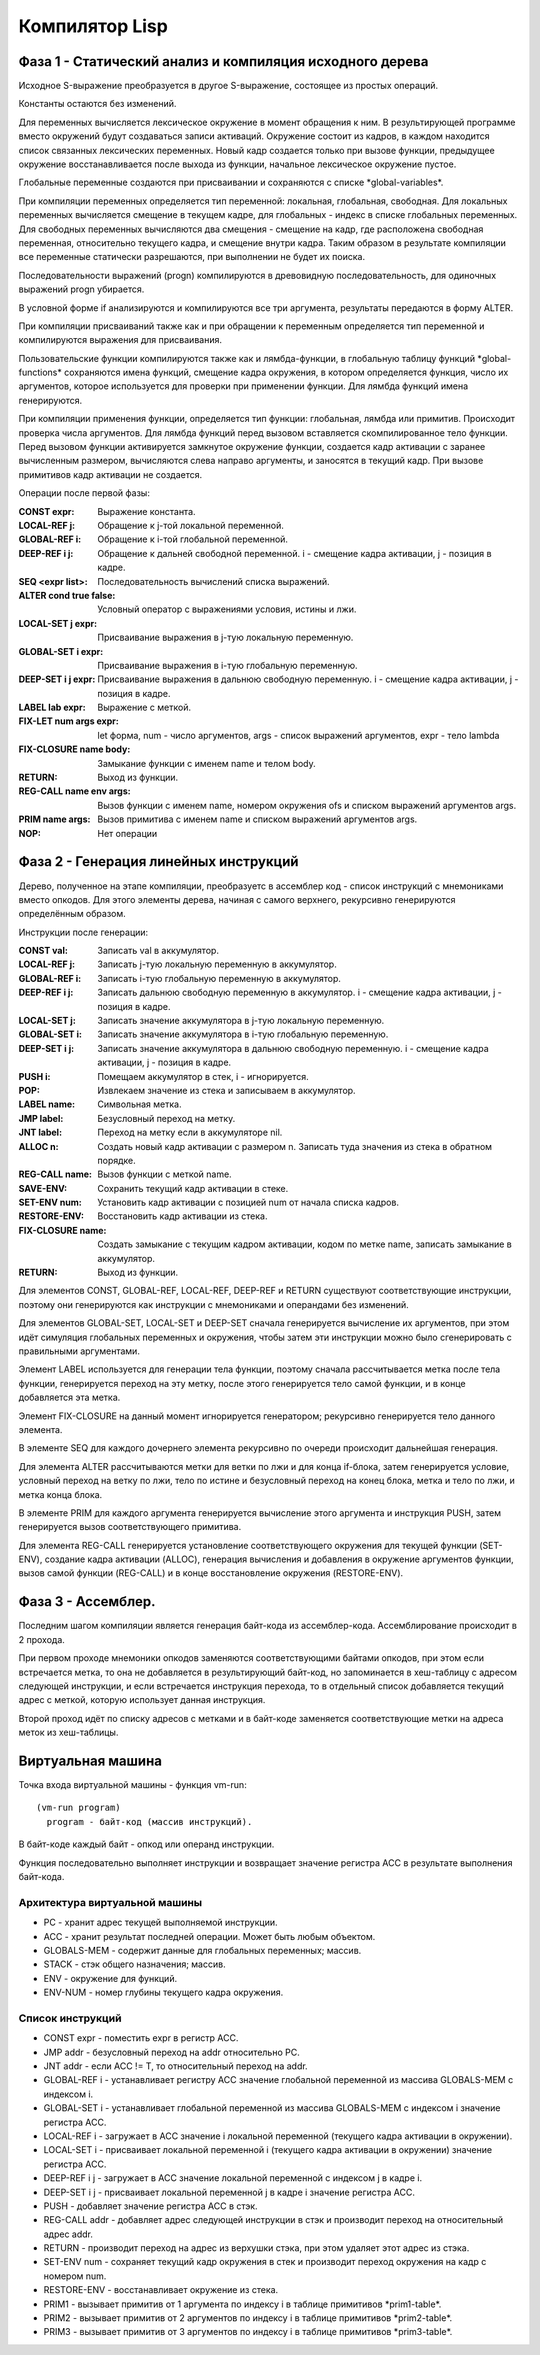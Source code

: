 Компилятор Lisp
==============================

Фаза 1 - Статический анализ и компиляция исходного дерева
---------------------------------------------------------

Исходное S-выражение преобразуется в другое S-выражение, состоящее из простых операций.

Константы остаются без изменений.

Для переменных вычисляется лексическое окружение в момент обращения к ним. В результирующей программе вместо окружений будут создаваться записи активаций. Окружение состоит из кадров, в каждом находится список связанных лексических переменных. Новый кадр создается только при вызове функции, предыдущее окружение восстанавливается после выхода из функции, начальное лексическое окружение пустое.

Глобальные переменные создаются при присваивании и сохраняются с списке \*global-variables\*.

При компиляции переменных определяется тип переменной: локальная, глобальная, свободная. Для локальных переменных вычисляется смещение в текущем кадре, для глобальных - индекс в списке глобальных переменных. Для свободных переменных вычисляются два смещения - смещение на кадр, где расположена свободная переменная, относительно текущего кадра, и смещение внутри кадра. Таким образом в результате компиляции все переменные статически разрешаются, при выполнении не будет их поиска.

Последовательности выражений (progn) компилируются в древовидную последовательность, для одиночных выражений progn убирается.

В условной форме if анализируются и компилируются все три аргумента, результаты передаются в форму ALTER.

При компиляции присваиваний также как и при обращении к переменным определяется тип переменной и компилируются выражения для присваивания.

Пользовательские функции компилируются также как и лямбда-функции, в глобальную таблицу функций \*global-functions\* сохраняются имена функций, смещение кадра окружения, в котором определяется функция, число их аргументов, которое используется для проверки при применении функции. Для лямбда функций имена генерируются.

При компиляции применения функции, определяется тип функции: глобальная, лямбда или примитив. Происходит проверка числа аргументов. Для лямбда функций перед вызовом вставляется скомпилированное тело функции. Перед вызовом функции активируется замкнутое окружение функции, создается кадр активации с заранее вычисленным размером, вычисляются слева направо аргументы, и заносятся в текущий кадр. При вызове примитивов кадр активации не создается.

Операции после первой фазы:

:CONST expr: Выражение константа.
:LOCAL-REF j: Обращение к j-той локальной переменной.
:GLOBAL-REF i: Обращение к i-той глобальной переменной.
:DEEP-REF i j: Обращение к дальней свободной переменной.
	       i - смещение кадра активации, j - позиция в кадре.
:SEQ <expr list>: Последовательность вычислений списка выражений.
:ALTER cond true false: Условный оператор с выражениями условия, истины и лжи.
:LOCAL-SET j expr: Присваивание выражения в j-тую локальную переменную.
:GLOBAL-SET i expr: Присваивание выражения в i-тую глобальную переменную.
:DEEP-SET i j expr: Присваивание выражения в дальнюю свободную переменную.
	       i - смещение кадра активации, j - позиция в кадре.
:LABEL lab expr: Выражение с меткой.
:FIX-LET num args expr: let форма, num - число аргументов, args - список выражений аргументов, expr - тело lambda
:FIX-CLOSURE name body: Замыкание функции с именем name и телом body.
:RETURN: Выход из функции.
:REG-CALL name env args: Вызов функции с именем name, номером окружения ofs и списком выражений аргументов args.
:PRIM name args: Вызов примитива с именем name и списком выражений аргументов args.
:NOP: Нет операции

Фаза 2 - Генерация линейных инструкций
--------------------------------------

Дерево, полученное на этапе компиляции, преобразуетс в ассемблер код - список инструкций с мнемониками вместо опкодов. Для этого элементы дерева, начиная с самого верхнего, рекурсивно генерируются определённым образом.

Инструкции после генерации:

:CONST val: Записать val в аккумулятор.
:LOCAL-REF j: Записать j-тую локальную переменную в аккумулятор.
:GLOBAL-REF i: Записать i-тую глобальную переменную в аккумулятор.
:DEEP-REF i j: Записать дальнюю свободную переменную в аккумулятор.
	       i - смещение кадра активации, j - позиция в кадре.
:LOCAL-SET j: Записать значение аккумулятора в j-тую локальную переменную.
:GLOBAL-SET i: Записать значение аккумулятора в i-тую глобальную переменную.
:DEEP-SET i j: Записать значение аккумулятора в дальнюю свободную переменную.
	       i - смещение кадра активации, j - позиция в кадре.
:PUSH i: Помещаем аккумулятор в стек, i - игнорируется.
:POP: Извлекаем значение из стека и записываем в аккумулятор.
:LABEL name: Символьная метка.
:JMP label: Безусловный переход на метку.
:JNT label: Переход на метку если в аккумуляторе nil.
:ALLOC n: Создать новый кадр активации с размером n.
	  Записать туда значения из стека в обратном порядке.
:REG-CALL name: Вызов функции с меткой name.
:SAVE-ENV: Сохранить текущий кадр активации в стеке.
:SET-ENV num: Установить кадр активации с позицией num от начала списка кадров.
:RESTORE-ENV: Восстановить кадр активации из стека.
:FIX-CLOSURE name: Создать замыкание с текущим кадром активации,
		   кодом по метке name, записать замыкание в аккумулятор.
:RETURN: Выход из функции.

Для элементов CONST, GLOBAL-REF, LOCAL-REF, DEEP-REF и RETURN существуют соответствующие инструкции, поэтому они генерируются как инструкции с мнемониками и операндами без изменений.

Для элементов GLOBAL-SET, LOCAL-SET и DEEP-SET сначала генерируется вычисление их аргументов, при этом идёт симуляция глобальных переменных и окружения, чтобы затем эти инструкции можно было сгенерировать с правильными аргументами.

Элемент LABEL используется для генерации тела функции, поэтому сначала рассчитывается метка после тела функции, генерируется переход на эту метку, после этого генерируется тело самой функции, и в конце добавляется эта метка.

Элемент FIX-CLOSURE на данный момент игнорируется генератором; рекурсивно генерируется тело данного элемента.

В элементе SEQ для каждого дочернего элемента рекурсивно по очереди происходит дальнейшая генерация.

Для элемента ALTER рассчитываются метки для ветки по лжи и для конца if-блока, затем генерируется условие, условный переход на ветку по лжи, тело по истине и безусловный переход на конец блока, метка и тело по лжи, и метка конца блока.

В элементе PRIM для каждого аргумента генерируется вычисление этого аргумента и инструкция PUSH, затем генерируется вызов соответствующего примитива.

Для элемента REG-CALL генерируется установление соответствующего окружения для текущей функции (SET-ENV), создание кадра активации (ALLOC), генерация вычисления и добавления в окружение аргументов функции, вызов самой функции (REG-CALL) и в конце восстановление окружения (RESTORE-ENV).

Фаза 3 - Ассемблер.
-------------------

Последним шагом компиляции является генерация байт-кода из ассемблер-кода. Ассемблирование происходит в 2 прохода.

При первом проходе мнемоники опкодов заменяются соответствующими байтами опкодов, при этом если встречается метка, то она не добавляется в результирующий байт-код, но запоминается в хеш-таблицу c адресом следующей инструкции, и если встречается инструкция перехода, то в отдельный список добавляется текущий адрес с меткой, которую использует данная инструкция.

Второй проход идёт по списку адресов с метками и в байт-коде заменяется соответствующие метки на адреса меток из хеш-таблицы.

Виртуальная машина
------------------------------

Точка входа виртуальной машины - функция vm-run:

::

  (vm-run program)
    program - байт-код (массив инструкций).

В байт-коде каждый байт - опкод или операнд инструкции.

Функция последовательно выполняет инструкции и возвращает значение регистра ACC в результате выполнения байт-кода.

Архитектура виртуальной машины
^^^^^^^^^^^^^^^^^^^^^^^^^^^^^^

- PC - хранит адрес текущей выполняемой инструкции.
- ACC - хранит результат последней операции. Может быть любым объектом.
- GLOBALS-MEM - содержит данные для глобальных переменных; массив.
- STACK - стэк общего назначения; массив.
- ENV - окружение для функций.
- ENV-NUM - номер глубины текущего кадра окружения.

Список инструкций
^^^^^^^^^^^^^^^^^^^^^^^^^^^^^^

- CONST expr - поместить expr в регистр ACC.
- JMP addr - безусловный переход на addr относительно PC.
- JNT addr - если ACC != T, то относительный переход на addr.
- GLOBAL-REF i - устанавливает регистру ACC значение глобальной переменной из массива GLOBALS-MEM с индексом i.
- GLOBAL-SET i - устанавливает глобальной переменной из массива GLOBALS-MEM с индексом i значение регистра ACC.
- LOCAL-REF i - загружает в ACC значение i локальной переменной (текущего кадра активации в окружении).
- LOCAL-SET i - присваивает локальной переменной i (текущего кадра активации в окружении) значение регистра ACC.
- DEEP-REF i j - загружает в ACC значение локальной переменной с индексом j в кадре i.
- DEEP-SET i j - присваивает локальной переменной j в кадре i значение регистра ACC.
- PUSH - добавляет значение регистра ACC в стэк.
- REG-CALL addr - добавляет адрес следующей инструкции в стэк и производит переход на относительный адрес addr.
- RETURN - производит переход на адрес из верхушки стэка, при этом удаляет этот адрес из стэка.
- SET-ENV num - сохраняет текущий кадр окружения в стек и производит переход окружения на кадр с номером num.
- RESTORE-ENV - восстанавливает окружение из стека.
- PRIM1 - вызывает примитив от 1 аргумента по индексу i в таблице примитивов \*prim1-table\*.
- PRIM2 - вызывает примитив от 2 аргументов по индексу i в таблице примитивов \*prim2-table\*.
- PRIM3 - вызывает примитив от 3 аргументов по индексу i в таблице примитивов \*prim3-table\*.
